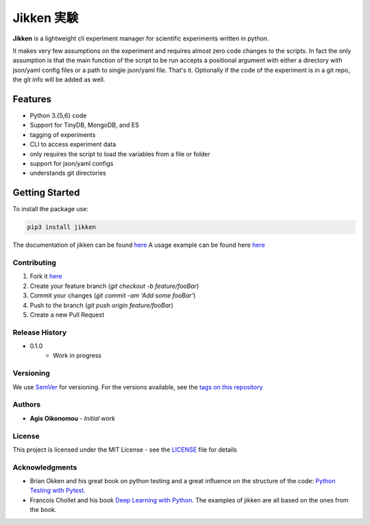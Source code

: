***********
Jikken 実験
***********

.. image:: https://travis-ci.org/outcastofmusic/jikken.svg?branch=master
    :alt: CLI Status
.. image:: https://readthedocs.org/projects/jikken/badge/?version=latest
    :alt: Documentation Status


**Jikken**  is a lightweight cli experiment manager for scientific experiments written in python.

It makes very few assumptions on the experiment and requires almost zero code changes
to the scripts. In fact the only assumption is that the main function of the script to be run
accepts a positional argument with either a directory with json/yaml config files
or a path to single json/yaml file. That's it. Optionally if the code of the
experiment is in a git repo, the git info will be added as well.


Features
########

- Python 3.{5,6} code
- Support for TinyDB, MongoDB, and ES
- tagging of experiments
- CLI to access experiment data
- only requires the script to load the variables from a file or folder
- support for json/yaml configs
- understands git directories

Getting Started
###############

To install the package use:

.. code-block:: bash

    pip3 install jikken

The documentation of jikken can be found  `here <http://jikken.readthedocs.io/en/latest/>`_
A usage example can be found here `here <http://jikken.readthedocs.io/en/latest/usage.html#usage-example>`_

Contributing
------------

1. Fork it `here <https://github.com/outcastofmusic/jikken/fork>`_
2. Create your feature branch (`git checkout -b feature/fooBar`)
3. Commit your changes (`git commit -am 'Add some fooBar'`)
4. Push to the branch (`git push origin feature/fooBar`)
5. Create a new Pull Request


Release History
----------------

* 0.1.0
    * Work in progress

Versioning
----------

We use `SemVer <http://semver.org/>`_ for versioning. For the versions available, see the `tags on this repository`_

Authors
-------

* **Agis Oikonomou** - *Initial work*

License
-------

This project is licensed under the MIT License - see the `LICENSE`_ file for details

Acknowledgments
---------------

* Brian Okken and his great book on python testing and a great influence on the structure of the code: `Python Testing with Pytest`_.
* Francois Chollet and his book `Deep Learning with Python`_. The examples of jikken are all based on the ones from the book.


.. _CLI Status: https://travis-ci.org/outcastofmusic/jikken.svg?branch=master
.. _Documentation Status: http://jikken.readthedocs.io/en/latest/?badge=latest
.. _wiki: https://github.com/outcastofmusic/jikken/wiki
.. _Python Testing with Pytest: https://pragprog.com/book/bopytest/python-testing-with-pytest
.. _Deep Learning with Python: https://www.manning.com/books/deep-learning-with-python
.. _LICENSE: https://github.com/outcastofmusic/jikken/blob/master/LICENSE
.. _tags on this repository: https://github.com/outcastofmusic/jikken/tags

